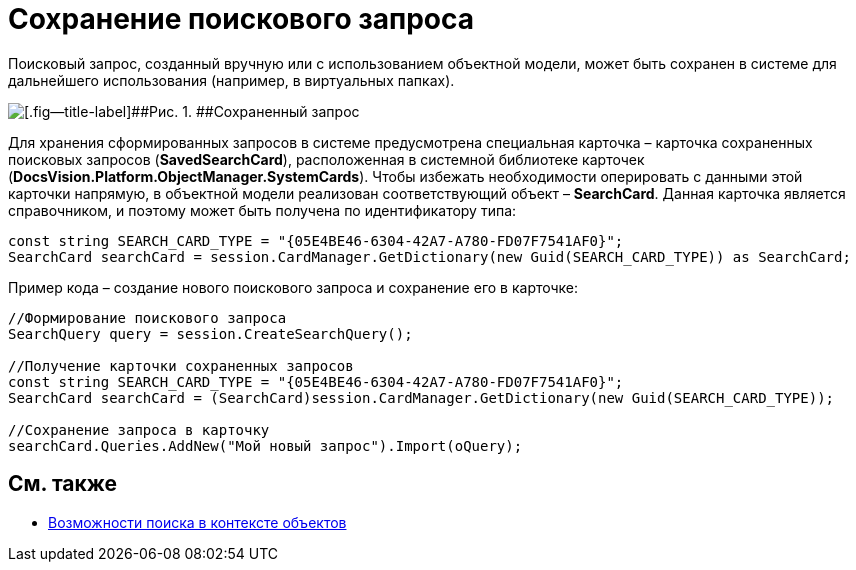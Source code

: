 = Сохранение поискового запроса

Поисковый запрос, созданный вручную или с использованием объектной модели, может быть сохранен в системе для дальнейшего использования (например, в виртуальных папках).

image::tj_search_5.png[[.fig--title-label]##Рис. 1. ##Сохраненный запрос]

Для хранения сформированных запросов в системе предусмотрена специальная карточка – карточка сохраненных поисковых запросов (*SavedSearchCard*), расположенная в системной библиотеке карточек (*DocsVision.Platform.ObjectManager.SystemCards*). Чтобы избежать необходимости оперировать с данными этой карточки напрямую, в объектной модели реализован соответствующий объект – *SearchCard*. Данная карточка является справочником, и поэтому может быть получена по идентификатору типа:

[source,csharp]
----
const string SEARCH_CARD_TYPE = "{05E4BE46-6304-42A7-A780-FD07F7541AF0}";
SearchCard searchCard = session.CardManager.GetDictionary(new Guid(SEARCH_CARD_TYPE)) as SearchCard;
----

Пример кода – создание нового поискового запроса и сохранение его в карточке:

[source,csharp]
----
//Формирование поискового запроса
SearchQuery query = session.CreateSearchQuery();

//Получение карточки сохраненных запросов
const string SEARCH_CARD_TYPE = "{05E4BE46-6304-42A7-A780-FD07F7541AF0}";
SearchCard searchCard = (SearchCard)session.CardManager.GetDictionary(new Guid(SEARCH_CARD_TYPE));

//Сохранение запроса в карточку
searchCard.Queries.AddNew("Мой новый запрос").Import(oQuery);
----

== См. также

* xref:dm_search_om.adoc[Возможности поиска в контексте объектов]
